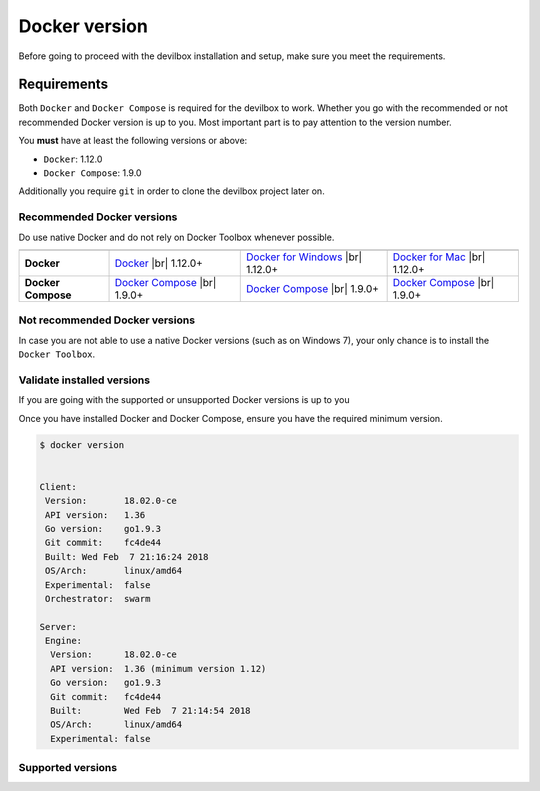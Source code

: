 .. _docker_version:

**************
Docker version
**************

Before going to proceed with the devilbox installation and setup, make sure you meet the requirements.

Requirements
============

Both ``Docker`` and ``Docker Compose`` is required for the devilbox to work. Whether you go with the
recommended or not recommended Docker version is up to you. Most important part is to pay attention to
the version number.

You **must** have at least the following versions or above:

* ``Docker``: 1.12.0
* ``Docker Compose``: 1.9.0

Additionally you require ``git`` in order to clone the devilbox project later on.


Recommended Docker versions
---------------------------

Do use native Docker and do not rely on Docker Toolbox whenever possible.

+--------------------+------------------------+----------------------------+------------------------+
|                    | |logo_lin|             | |logo_win|                 | |logo_osx|             |
+====================+========================+============================+========================+
| **Docker**         | `Docker`_ |br|         | `Docker for Windows`_ |br| | `Docker for Mac`_ |br| |
|                    | 1.12.0+                | 1.12.0+                    | 1.12.0+                |
+--------------------+------------------------+----------------------------+------------------------+
| **Docker Compose** | `Docker Compose`_ |br| | `Docker Compose`_ |br|     | `Docker Compose`_ |br| |
|                    | 1.9.0+                 | 1.9.0+                     | 1.9.0+                 |
+--------------------+------------------------+----------------------------+------------------------+

.. |logo_lin| image:: https://raw.githubusercontent.com/cytopia/icons/master/64x64/linux.png
.. |logo_osx| image:: https://raw.githubusercontent.com/cytopia/icons/master/64x64/osx.png
.. |logo_win| image:: https://raw.githubusercontent.com/cytopia/icons/master/64x64/windows.png
.. _Docker: https://docs.docker.com/install
.. _Docker for Windows: https://docs.docker.com/docker-for-windows/install
.. _Docker for Mac: https://docs.docker.com/docker-for-mac/install
.. _Docker Compose: https://docs.docker.com/compose/install/

Not recommended Docker versions
-------------------------------

In case you are not able to use a native Docker versions (such as on Windows 7), your only chance
is to install the ``Docker Toolbox``.

Validate installed versions
---------------------------

If you are going with the supported or unsupported Docker versions is up to you

Once you have installed Docker and Docker Compose, ensure you have the required minimum version.

.. code-block:: bash

    $ docker version


    Client:
     Version:       18.02.0-ce
     API version:   1.36
     Go version:    go1.9.3
     Git commit:    fc4de44
     Built: Wed Feb  7 21:16:24 2018
     OS/Arch:       linux/amd64
     Experimental:  false
     Orchestrator:  swarm

    Server:
     Engine:
      Version:      18.02.0-ce
      API version:  1.36 (minimum version 1.12)
      Go version:   go1.9.3
      Git commit:   fc4de44
      Built:        Wed Feb  7 21:14:54 2018
      OS/Arch:      linux/amd64
      Experimental: false

Supported versions
------------------


.. |br| raw:: html

   <br />
